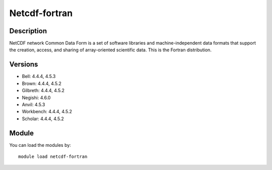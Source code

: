 .. _backbone-label:

Netcdf-fortran
==============================

Description
~~~~~~~~
NetCDF network Common Data Form is a set of software libraries and machine-independent data formats that support the creation, access, and sharing of array-oriented scientific data. This is the Fortran distribution.

Versions
~~~~~~~~
- Bell: 4.4.4, 4.5.3
- Brown: 4.4.4, 4.5.2
- Gilbreth: 4.4.4, 4.5.2
- Negishi: 4.6.0
- Anvil: 4.5.3
- Workbench: 4.4.4, 4.5.2
- Scholar: 4.4.4, 4.5.2

Module
~~~~~~~~
You can load the modules by::

    module load netcdf-fortran

